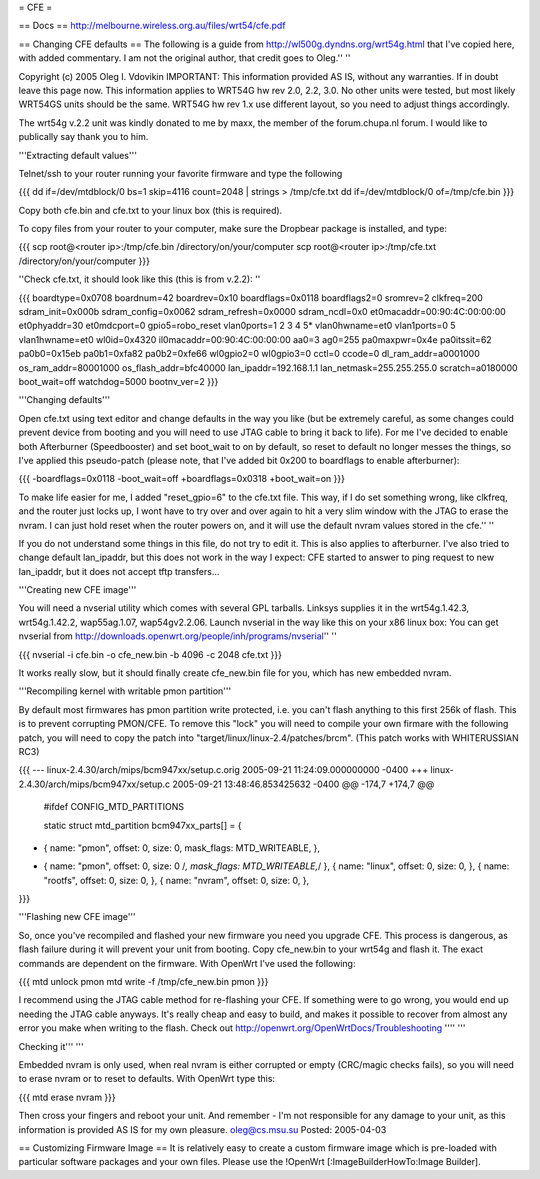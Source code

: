 = CFE = 

== Docs ==
http://melbourne.wireless.org.au/files/wrt54/cfe.pdf

== Changing CFE defaults ==
The following is a guide from http://wl500g.dyndns.org/wrt54g.html that I've copied here, with added commentary. I am not the original author, that credit goes to Oleg.'' ''

Copyright (c) 2005 Oleg I. Vdovikin IMPORTANT: This information provided AS IS, without any warranties. If in doubt leave this page now. This information applies to WRT54G hw rev 2.0, 2.2, 3.0. No other units were tested, but most likely WRT54GS units should be the same. WRT54G hw rev 1.x use different layout, so you need to adjust things accordingly.

The wrt54g v.2.2 unit was kindly donated to me by maxx, the member of the forum.chupa.nl forum. I would like to publically say thank you to him.

'''Extracting default values'''

Telnet/ssh to your router running your favorite firmware and type the following

{{{
dd if=/dev/mtdblock/0 bs=1 skip=4116 count=2048 | strings > /tmp/cfe.txt
dd if=/dev/mtdblock/0 of=/tmp/cfe.bin
}}}

Copy both cfe.bin and cfe.txt to your linux box (this is required).

To copy files from your router to your computer, make sure the Dropbear package is installed, and type:

{{{
scp root@<router ip>:/tmp/cfe.bin /directory/on/your/computer
scp root@<router ip>:/tmp/cfe.txt /directory/on/your/computer
}}}

''Check cfe.txt, it should look like this (this is from v.2.2): ''

{{{
boardtype=0x0708
boardnum=42
boardrev=0x10
boardflags=0x0118
boardflags2=0
sromrev=2
clkfreq=200
sdram_init=0x000b
sdram_config=0x0062
sdram_refresh=0x0000
sdram_ncdl=0x0
et0macaddr=00:90:4C:00:00:00
et0phyaddr=30
et0mdcport=0
gpio5=robo_reset
vlan0ports=1 2 3 4 5*
vlan0hwname=et0
vlan1ports=0 5
vlan1hwname=et0
wl0id=0x4320
il0macaddr=00:90:4C:00:00:00
aa0=3
ag0=255
pa0maxpwr=0x4e
pa0itssit=62
pa0b0=0x15eb
pa0b1=0xfa82
pa0b2=0xfe66
wl0gpio2=0
wl0gpio3=0
cctl=0
ccode=0
dl_ram_addr=a0001000
os_ram_addr=80001000
os_flash_addr=bfc40000
lan_ipaddr=192.168.1.1
lan_netmask=255.255.255.0
scratch=a0180000
boot_wait=off
watchdog=5000
bootnv_ver=2
}}}

'''Changing defaults'''

Open cfe.txt using text editor and change defaults in the way you like (but be extremely careful, as some changes could prevent device from booting and you will need to use JTAG cable to bring it back to life). For me I've decided to enable both Afterburner (Speedbooster) and set boot_wait to on by default, so reset to default no longer messes the things, so I've applied this pseudo-patch (please note, that I've added bit 0x200 to boardflags to enable afterburner):

{{{
-boardflags=0x0118
-boot_wait=off
+boardflags=0x0318
+boot_wait=on
}}}

To make life easier for me, I added "reset_gpio=6" to the cfe.txt file. This way, if I do set something wrong, like clkfreq, and the router just locks up, I wont have to try over and over again to hit a very slim window with the JTAG to erase the nvram. I can just hold reset when the router powers on, and it will use the default nvram values stored in the cfe.'' ''

If you do not understand some things in this file, do not try to edit it. This is also applies to afterburner. I've also tried to change default lan_ipaddr, but this does not work in the way I expect: CFE started to answer to ping request to new lan_ipaddr, but it does not accept tftp transfers...

'''Creating new CFE image'''

You will need a nvserial utility which comes with several GPL tarballs. Linksys supplies it in the wrt54g.1.42.3, wrt54g.1.42.2, wap55ag.1.07, wap54gv2.2.06. Launch nvserial in the way like this on your x86 linux box: You can get nvserial from http://downloads.openwrt.org/people/inh/programs/nvserial'' ''

{{{
nvserial -i cfe.bin -o cfe_new.bin -b 4096 -c 2048 cfe.txt
}}}

It works really slow, but it should finally create cfe_new.bin file for you, which has new embedded nvram.

'''Recompiling kernel with writable pmon partition'''

By default most firmwares has pmon partition write protected, i.e. you can't flash anything to this first 256k of flash. This is to prevent corrupting PMON/CFE. To remove this "lock" you will need to compile your own firmare with the following patch, you will need to copy the patch into "target/linux/linux-2.4/patches/brcm". (This patch works with WHITERUSSIAN RC3)

{{{
--- linux-2.4.30/arch/mips/bcm947xx/setup.c.orig        2005-09-21 11:24:09.000000000 -0400
+++ linux-2.4.30/arch/mips/bcm947xx/setup.c     2005-09-21 13:48:46.853425632 -0400
@@ -174,7 +174,7 @@
 #ifdef CONFIG_MTD_PARTITIONS

 static struct mtd_partition bcm947xx_parts[] = {
-       { name: "pmon", offset: 0, size: 0, mask_flags: MTD_WRITEABLE, },
+       { name: "pmon", offset: 0, size: 0 /*, mask_flags: MTD_WRITEABLE,*/ },
        { name: "linux", offset: 0, size: 0, },
        { name: "rootfs", offset: 0, size: 0, },
        { name: "nvram", offset: 0, size: 0, },
}}}

'''Flashing new CFE image'''

So, once you've recompiled and flashed your new firmware you need you upgrade CFE. This process is dangerous, as flash failure during it will prevent your unit from booting. Copy cfe_new.bin to your wrt54g and flash it. The exact commands are dependent on the firmware. With OpenWrt I've used the following:

{{{
mtd unlock pmon
mtd write -f /tmp/cfe_new.bin pmon
}}}

I recommend using the JTAG cable method for re-flashing your CFE. If something were to go wrong, you would end up needing the JTAG cable anyways. It's really cheap and easy to build, and makes it possible to recover from almost any error you make when writing to the flash. Check out http://openwrt.org/OpenWrtDocs/Troubleshooting '''' '''

Checking it''' '''

Embedded nvram is only used, when real nvram is either corrupted or empty (CRC/magic checks fails), so you will need to erase nvram or to reset to defaults. With OpenWrt type this:

{{{
mtd erase nvram
}}}

Then cross your fingers and reboot your unit. And remember - I'm not responsible for any damage to your unit, as this information is provided AS IS for my own pleasure. oleg@cs.msu.su Posted: 2005-04-03

== Customizing Firmware Image ==
It is relatively easy to create a custom firmware image which is pre-loaded with particular software packages and your own files. Please use the !OpenWrt [:ImageBuilderHowTo:Image Builder].
